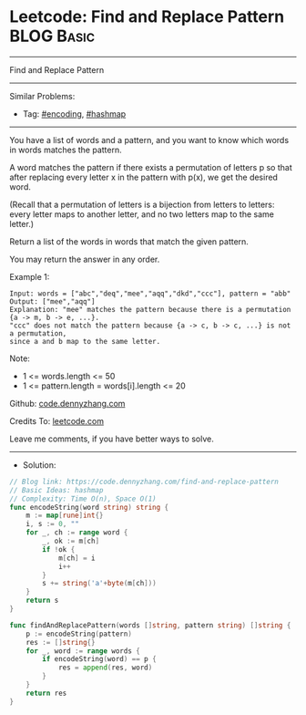 * Leetcode: Find and Replace Pattern                             :BLOG:Basic:
#+STARTUP: showeverything
#+OPTIONS: toc:nil \n:t ^:nil creator:nil d:nil
:PROPERTIES:
:type:     encoding, hashmap
:END:
---------------------------------------------------------------------
Find and Replace Pattern
---------------------------------------------------------------------
#+BEGIN_HTML
<a href="https://github.com/dennyzhang/code.dennyzhang.com/tree/master/problems/find-and-replace-pattern"><img align="right" width="200" height="183" src="https://www.dennyzhang.com/wp-content/uploads/denny/watermark/github.png" /></a>
#+END_HTML
Similar Problems:
- Tag: [[https://code.dennyzhang.com/tag/encoding][#encoding]], [[https://code.dennyzhang.com/review-hashmap][#hashmap]]
---------------------------------------------------------------------
You have a list of words and a pattern, and you want to know which words in words matches the pattern.

A word matches the pattern if there exists a permutation of letters p so that after replacing every letter x in the pattern with p(x), we get the desired word.

(Recall that a permutation of letters is a bijection from letters to letters: every letter maps to another letter, and no two letters map to the same letter.)

Return a list of the words in words that match the given pattern. 

You may return the answer in any order.

Example 1:
#+BEGIN_EXAMPLE
Input: words = ["abc","deq","mee","aqq","dkd","ccc"], pattern = "abb"
Output: ["mee","aqq"]
Explanation: "mee" matches the pattern because there is a permutation {a -> m, b -> e, ...}. 
"ccc" does not match the pattern because {a -> c, b -> c, ...} is not a permutation,
since a and b map to the same letter.
#+END_EXAMPLE
 
Note:

- 1 <= words.length <= 50
- 1 <= pattern.length = words[i].length <= 20

Github: [[https://github.com/dennyzhang/code.dennyzhang.com/tree/master/problems/find-and-replace-pattern][code.dennyzhang.com]]

Credits To: [[https://leetcode.com/problems/find-and-replace-pattern/description/][leetcode.com]]

Leave me comments, if you have better ways to solve.
---------------------------------------------------------------------
- Solution:

#+BEGIN_SRC go
// Blog link: https://code.dennyzhang.com/find-and-replace-pattern
// Basic Ideas: hashmap
// Complexity: Time O(n), Space O(1)
func encodeString(word string) string {
    m := map[rune]int{}
    i, s := 0, ""
    for _, ch := range word {
        _, ok := m[ch]
        if !ok {
            m[ch] = i
            i++
        }
        s += string('a'+byte(m[ch]))
    }
    return s
}

func findAndReplacePattern(words []string, pattern string) []string {
    p := encodeString(pattern)
    res := []string{}
    for _, word := range words {
        if encodeString(word) == p {
            res = append(res, word)
        }
    }
    return res
}
#+END_SRC

#+BEGIN_HTML
<div style="overflow: hidden;">
<div style="float: left; padding: 5px"> <a href="https://www.linkedin.com/in/dennyzhang001"><img src="https://www.dennyzhang.com/wp-content/uploads/sns/linkedin.png" alt="linkedin" /></a></div>
<div style="float: left; padding: 5px"><a href="https://github.com/dennyzhang"><img src="https://www.dennyzhang.com/wp-content/uploads/sns/github.png" alt="github" /></a></div>
<div style="float: left; padding: 5px"><a href="https://www.dennyzhang.com/slack" target="_blank" rel="nofollow"><img src="https://www.dennyzhang.com/wp-content/uploads/sns/slack.png" alt="slack"/></a></div>
</div>
#+END_HTML
